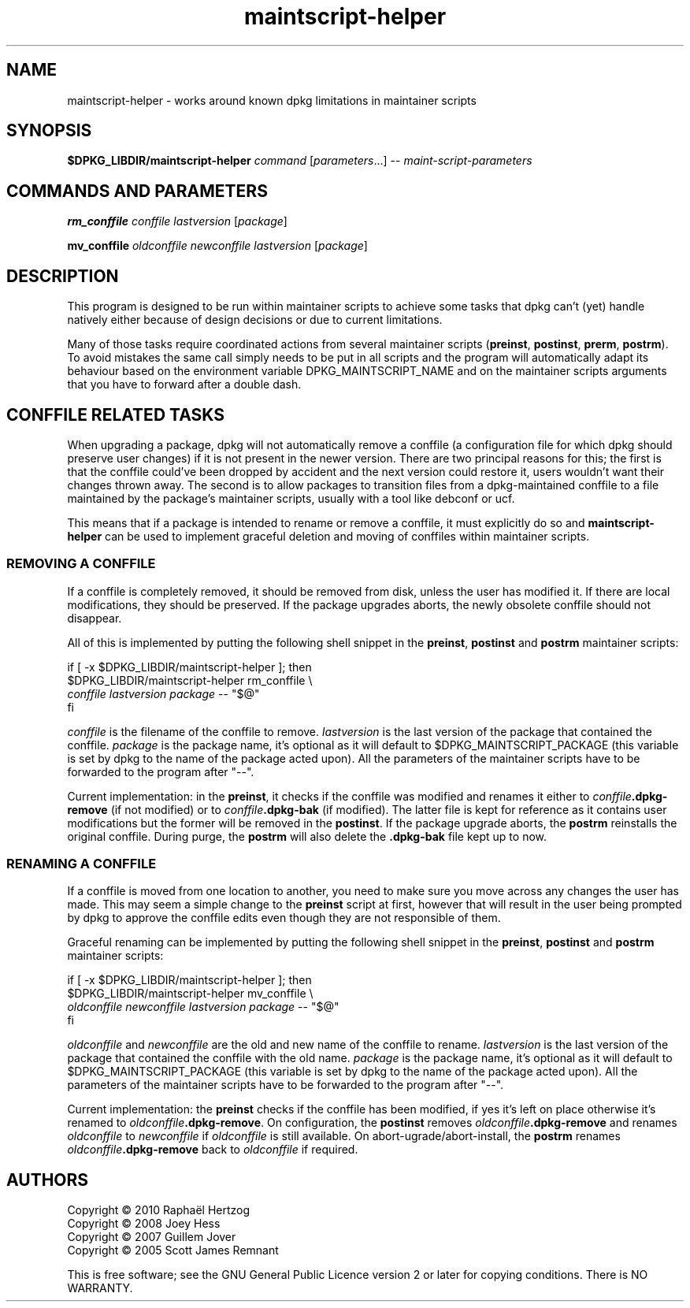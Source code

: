 .TH maintscript\-helper 1 "2010-04-16" "Debian Project" "dpkg suite"
.SH NAME
maintscript\-helper \- works around known dpkg limitations in maintainer scripts
.
.SH SYNOPSIS
.B $DPKG_LIBDIR/maintscript\-helper
.IR command " [" parameters "...] \-\- " maint-script-parameters
.
.SH COMMANDS AND PARAMETERS
.P
\fBrm_conffile\fP \fIconffile\fP \fIlastversion\fP [\fIpackage\fP]
.P
\fBmv_conffile\fP \fIoldconffile\fP \fInewconffile\fP \fIlastversion\fP [\fIpackage\fP]
.
.SH DESCRIPTION
.P
This program is designed to be run within maintainer scripts to achieve
some tasks that dpkg can't (yet) handle natively either because of design
decisions or due to current limitations.
.P
Many of those tasks require coordinated actions from several maintainer
scripts (\fBpreinst\fP, \fBpostinst\fP, \fBprerm\fP, \fBpostrm\fP). To
avoid mistakes the same call simply needs to be put in all scripts and the
program will automatically adapt its behaviour based on the environment
variable DPKG_MAINTSCRIPT_NAME and on the maintainer scripts arguments
that you have to forward after a double dash.
.
.SH CONFFILE RELATED TASKS
.P
When upgrading a package, dpkg will not automatically remove a conffile (a
configuration file for which dpkg should preserve user changes) if it is
not present in the newer version. There are two principal reasons for
this; the first is that the conffile could've been dropped by accident and
the next version could restore it, users wouldn't want their changes
thrown away. The second is to allow packages to transition files from a
dpkg\-maintained conffile to a file maintained by the package's maintainer
scripts, usually with a tool like debconf or ucf.
.P
This means that if a package is intended to rename or remove a conffile,
it must explicitly do so and \fBmaintscript\-helper\fP can be used to implement
graceful deletion and moving of conffiles within maintainer scripts.
.
.SS REMOVING A CONFFILE
.P
If a conffile is completely removed, it should be removed from disk,
unless the user has modified it. If there are local modifications, they
should be preserved. If the package upgrades aborts, the newly obsolete
conffile should not disappear.
.P
All of this is implemented by putting the following shell snippet in the
\fBpreinst\fP, \fBpostinst\fP and \fBpostrm\fP maintainer scripts:
.P
    if [ \-x $DPKG_LIBDIR/maintscript\-helper ]; then
        $DPKG_LIBDIR/maintscript\-helper rm_conffile \\
            \fIconffile\fP \fIlastversion\fP \fIpackage\fP \-\- "$@"
    fi
.P
\fIconffile\fP is the filename of the conffile to remove.
\fIlastversion\fP is the last version of the package that contained the
conffile. \fIpackage\fP is the package name, it's optional as it will
default to $DPKG_MAINTSCRIPT_PACKAGE (this variable is set by dpkg to the
name of the package acted upon). All the parameters of the maintainer
scripts have to be forwarded to the program after "\-\-".
.P
Current implementation: in the \fBpreinst\fP, it checks if the conffile
was modified and renames it either to \fIconffile\fP\fB.dpkg\-remove\fP (if not
modified) or to \fIconffile\fP\fB.dpkg\-bak\fP (if modified). The latter file is
kept for reference as it contains user modifications but the former will
be removed in the \fBpostinst\fP. If the package upgrade aborts, the
\fBpostrm\fP reinstalls the original conffile. During purge, the
\fBpostrm\fP will also delete the \fB.dpkg\-bak\fP file kept up to now.
.
.SS RENAMING A CONFFILE
.P
If a conffile is moved from one location to another, you need to make sure
you move across any changes the user has made. This may seem a simple
change to the \fBpreinst\fP script at first, however that will result in
the user being prompted by dpkg to approve the conffile edits even though
they are not responsible of them.
.P
Graceful renaming can be implemented by putting the following shell
snippet in the \fBpreinst\fP, \fBpostinst\fP and \fBpostrm\fP maintainer
scripts:
.P
    if [ \-x $DPKG_LIBDIR/maintscript\-helper ]; then
        $DPKG_LIBDIR/maintscript\-helper mv_conffile \\
            \fIoldconffile\fP \fInewconffile\fP \fIlastversion\fP \fIpackage\fP \-\- "$@"
    fi
.P
\fIoldconffile\fP and \fInewconffile\fP are the old and new name of the
conffile to rename. \fIlastversion\fP is the last version of the package
that contained the conffile with the old name. \fIpackage\fP is the
package name, it's optional as it will default to
$DPKG_MAINTSCRIPT_PACKAGE (this variable is set by dpkg to the name of the
package acted upon). All the parameters of the maintainer scripts have to
be forwarded to the program after "\-\-".
.P
Current implementation: the \fBpreinst\fP checks if the conffile has been
modified, if yes it's left on place otherwise it's renamed to
\fIoldconffile\fP\fB.dpkg\-remove\fP. On configuration, the \fBpostinst\fP
removes \fIoldconffile\fP\fB.dpkg\-remove\fP and renames \fIoldconffile\fP
to \fInewconffile\fP if \fIoldconffile\fP is still available. On
abort\-ugrade/abort\-install, the \fBpostrm\fP renames
\fIoldconffile\fP\fB.dpkg\-remove\fP back to \fIoldconffile\fP if required.
.
.SH AUTHORS
Copyright \(co 2010 Rapha\[:e]l Hertzog
.br
Copyright \(co 2008 Joey Hess
.br
Copyright \(co 2007 Guillem Jover
.br
Copyright \(co 2005 Scott James Remnant
.sp
This is free software; see the GNU General Public Licence version 2 or
later for copying conditions. There is NO WARRANTY.

